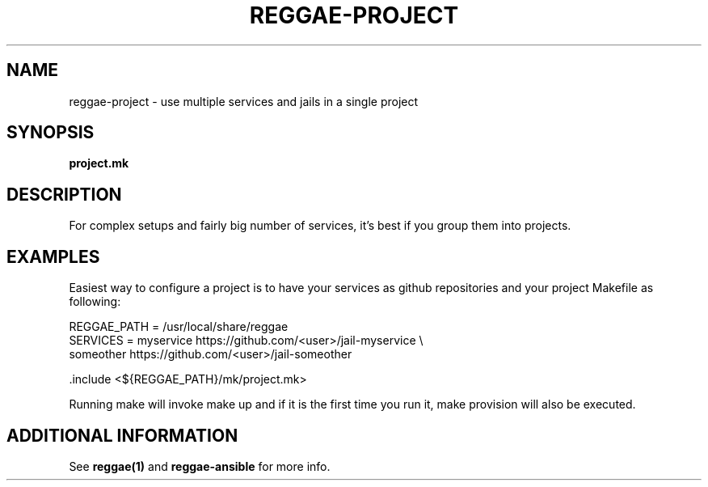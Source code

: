 .TH "REGGAE-PROJECT" "1" "12 November 2017" "reggae-project" ""

.SH NAME
reggae-project \- use multiple services and jails in a single project

.SH SYNOPSIS
\fBproject.mk\fR

.SH "DESCRIPTION"
.PP
For complex setups and fairly big number of services, it's best if you
group them into projects.

.SH EXAMPLES
Easiest way to configure a project is to have your services as github
repositories and your project Makefile as following:

 REGGAE_PATH = /usr/local/share/reggae
 SERVICES = myservice https://github.com/<user>/jail-myservice \\
            someother https://github.com/<user>/jail-someother

 .include <${REGGAE_PATH}/mk/project.mk>

 Running make will invoke make up and if it is the first time you run it, make provision will also be executed.

.SH "ADDITIONAL INFORMATION"
See \fBreggae(1)\fR and \fBreggae-ansible\fR for more info.

